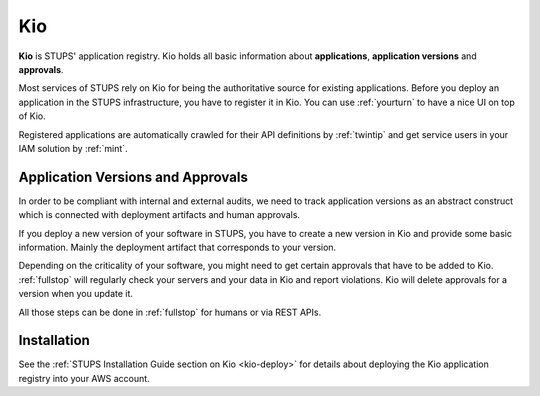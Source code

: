 .. _kio:

===
Kio
===

**Kio** is STUPS' application registry. Kio holds all basic information about **applications**, **application versions**
and **approvals**.

Most services of STUPS rely on Kio for being the authoritative source for existing applications. Before you deploy an
application in the STUPS infrastructure, you have to register it in Kio. You can use :ref:`yourturn` to have a nice UI
on top of Kio.

Registered applications are automatically crawled for their API definitions by :ref:`twintip` and get service users in
your IAM solution by :ref:`mint`.

Application Versions and Approvals
==================================

In order to be compliant with internal and external audits, we need to track application versions as an abstract
construct which is connected with deployment artifacts and human approvals.

If you deploy a new version of your software in STUPS, you have to create a new version in Kio and provide some basic
information. Mainly the deployment artifact that corresponds to your version.

Depending on the criticality of your software, you might need to get certain approvals that have to be added to Kio.
:ref:`fullstop` will regularly check your servers and your data in Kio and report violations.
Kio will delete approvals for a version when you update it.

All those steps can be done in :ref:`fullstop` for humans or via REST APIs.

Installation
============

See the :ref:`STUPS Installation Guide section on Kio <kio-deploy>` for details about deploying the Kio application registry into your AWS account.

